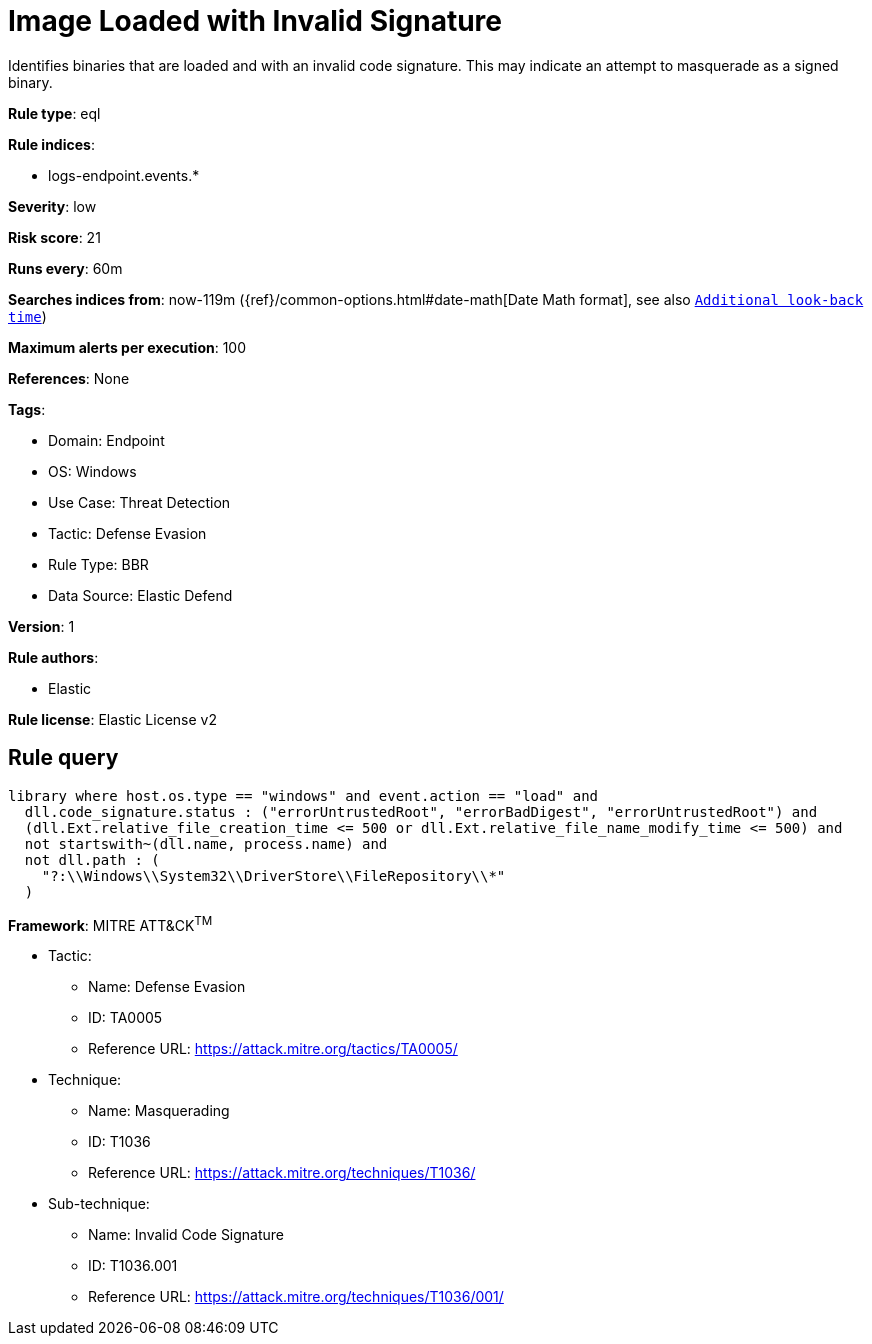 [[image-loaded-with-invalid-signature]]
= Image Loaded with Invalid Signature

Identifies binaries that are loaded and with an invalid code signature. This may indicate an attempt to masquerade as a signed binary.

*Rule type*: eql

*Rule indices*: 

* logs-endpoint.events.*

*Severity*: low

*Risk score*: 21

*Runs every*: 60m

*Searches indices from*: now-119m ({ref}/common-options.html#date-math[Date Math format], see also <<rule-schedule, `Additional look-back time`>>)

*Maximum alerts per execution*: 100

*References*: None

*Tags*: 

* Domain: Endpoint
* OS: Windows
* Use Case: Threat Detection
* Tactic: Defense Evasion
* Rule Type: BBR
* Data Source: Elastic Defend

*Version*: 1

*Rule authors*: 

* Elastic

*Rule license*: Elastic License v2


== Rule query


[source, js]
----------------------------------
library where host.os.type == "windows" and event.action == "load" and
  dll.code_signature.status : ("errorUntrustedRoot", "errorBadDigest", "errorUntrustedRoot") and
  (dll.Ext.relative_file_creation_time <= 500 or dll.Ext.relative_file_name_modify_time <= 500) and
  not startswith~(dll.name, process.name) and
  not dll.path : (
    "?:\\Windows\\System32\\DriverStore\\FileRepository\\*"
  )

----------------------------------

*Framework*: MITRE ATT&CK^TM^

* Tactic:
** Name: Defense Evasion
** ID: TA0005
** Reference URL: https://attack.mitre.org/tactics/TA0005/
* Technique:
** Name: Masquerading
** ID: T1036
** Reference URL: https://attack.mitre.org/techniques/T1036/
* Sub-technique:
** Name: Invalid Code Signature
** ID: T1036.001
** Reference URL: https://attack.mitre.org/techniques/T1036/001/
